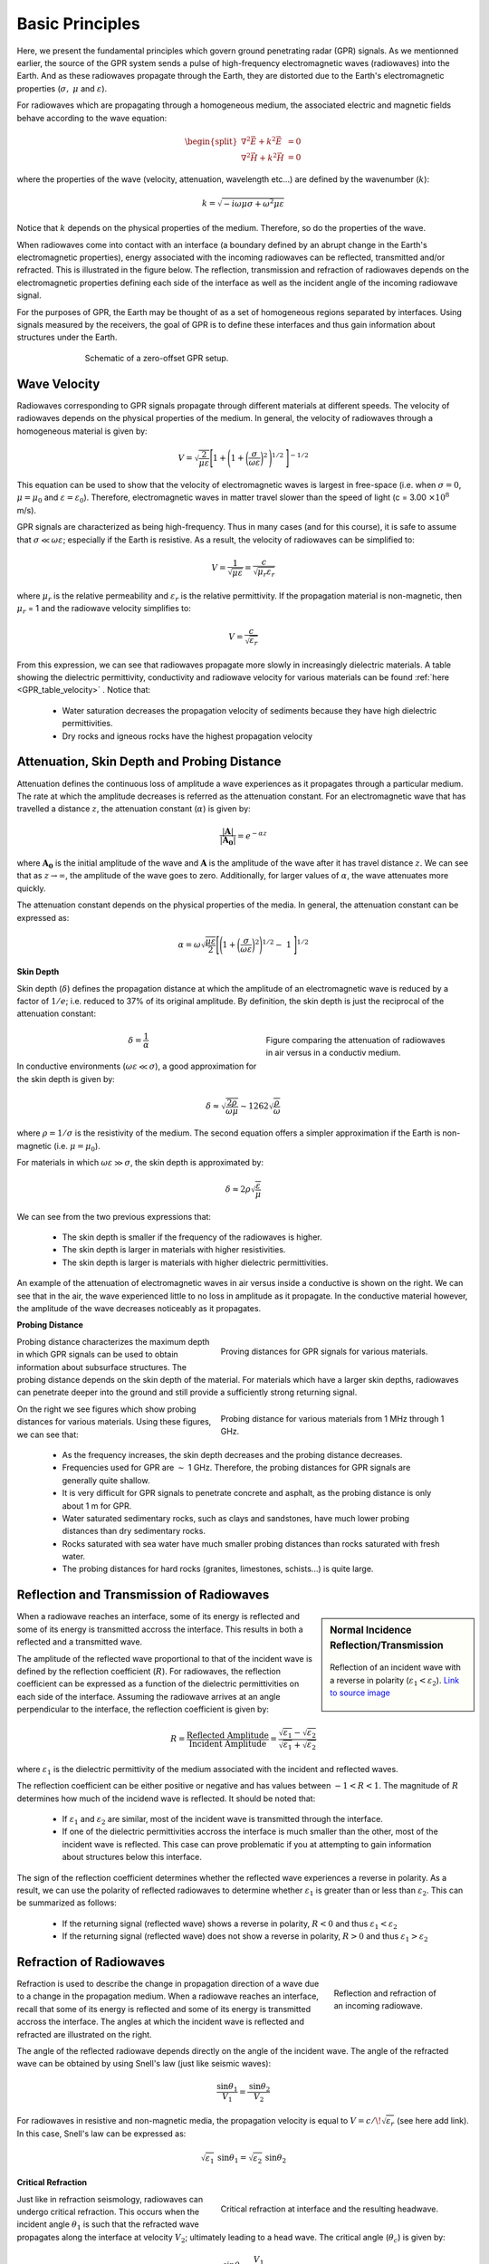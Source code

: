.. _GPR_fundamental_principles

Basic Principles
****************

Here, we present the fundamental principles which govern ground penetrating radar (GPR) signals.
As we mentionned earlier, the source of the GPR system sends a pulse of high-frequency electromagnetic waves (radiowaves) into the Earth.
And as these radiowaves propagate through the Earth, they are distorted due to the Earth's electromagnetic properties (:math:`\sigma , \; \mu` and :math:`\varepsilon`).

For radiowaves which are propagating through a homogeneous medium, the associated electric and magnetic fields behave according to the wave equation:

.. math::
	\begin{split}
	\nabla^2 \vec E + k^2 \vec E &= 0 \\
	\nabla^2 \vec H + k^2 \vec H &= 0
	\end{split}


where the properties of the wave (velocity, attenuation, wavelength etc...) are defined by the wavenumber (:math:`k`):

.. math::
	k = \sqrt{-i \omega \mu \sigma + \omega^2 \mu \varepsilon}


Notice that :math:`k` depends on the physical properties of the medium.
Therefore, so do the properties of the wave.

When radiowaves come into contact with an interface (a boundary defined by an abrupt change in the Earth's electromagnetic properties), energy associated with the incoming radiowaves can be reflected, transmitted and/or refracted.
This is illustrated in the figure below.
The reflection, transmission and refraction of radiowaves depends on the electromagnetic properties defining each side of the interface as well as the incident angle of the incoming radiowave signal.

For the purposes of GPR, the Earth may be thought of as a set of homogeneous regions separated by interfaces.
Using signals measured by the receivers, the goal of GPR is to define these interfaces and thus gain information about structures under the Earth.

.. figure:: images_new/GPR_schematic_example.jpg
		:align: center
		:figwidth: 70%

                Schematic of a zero-offset GPR setup.


Wave Velocity
=============

Radiowaves corresponding to GPR signals propagate through different materials at different speeds.
The velocity of radiowaves depends on the physical properties of the medium.
In general, the velocity of radiowaves through a homogeneous material is given by:

.. math::
	V = \sqrt{\frac{2}{\mu \varepsilon}} \Bigg [ 1 + \Bigg ( 1 + \bigg ( \frac{\sigma}{\omega \varepsilon} \bigg )^2 \, \Bigg )^{1/2} \; \Bigg ]^{-1/2}


This equation can be used to show that the velocity of electromagnetic waves is largest in free-space (i.e. when :math:`\sigma = 0`, :math:`\mu = \mu_0` and :math:`\varepsilon = \varepsilon_0`).
Therefore, electromagnetic waves in matter travel slower than the speed of light (c = 3.00 :math:`\times 10^8` m/s).

GPR signals are characterized as being high-frequency.
Thus in many cases (and for this course), it is safe to assume that :math:`\sigma \ll \omega \varepsilon`; especially if the Earth is resistive.
As a result, the velocity of radiowaves can be simplified to:

.. math::
	V = \frac{1}{\sqrt{\mu \varepsilon}} = \frac{c}{\sqrt{\mu_r \varepsilon_r}}


where :math:`\mu_r` is the relative permeability and :math:`\varepsilon_r` is the relative permittivity.
If the propagation material is non-magnetic, then :math:`\mu_r` = 1 and the radiowave velocity simplifies to:

.. math::
	V = \frac{c}{\sqrt{\varepsilon_r}}
	

From this expression, we can see that radiowaves propagate more slowly in increasingly dielectric materials.
A table showing the dielectric permittivity, conductivity and radiowave velocity for various materials can be found :ref:`here <GPR_table_velocity>` .
Notice that:
	
	- Water saturation decreases the propagation velocity of sediments because they have high dielectric permittivities.
	- Dry rocks and igneous rocks have the highest propagation velocity






Attenuation, Skin Depth and Probing Distance
============================================

Attenuation defines the continuous loss of amplitude a wave experiences as it propagates through a particular medium.
The rate at which the amplitude decreases is referred as the attenuation constant.
For an electromagnetic wave that has travelled a distance :math:`z`, the attenuation constant (:math:`\alpha`) is given by:

.. math::
	\frac{| \mathbf{A} |}{ | \mathbf{A_0} |} = e^{-\alpha z}

where :math:`\mathbf{A_0}` is the initial amplitude of the wave and :math:`\mathbf{A}` is the amplitude of the wave after it has travel distance :math:`z`.
We can see that as :math:`z \rightarrow \infty`, the amplitude of the wave goes to zero.
Additionally, for larger values of :math:`\alpha`, the wave attenuates more quickly.

The attenuation constant depends on the physical properties of the media.
In general, the attenuation constant can be expressed as:

.. math::
	\alpha = \omega \sqrt{\frac{\mu \varepsilon}{2}} \Bigg [ \Bigg ( 1 + \bigg ( \frac{\sigma}{\omega \varepsilon} \bigg )^2 \Bigg )^{1/2} - \; 1 \; \Bigg ]^{1/2}





**Skin Depth**




Skin depth (:math:`\delta`) defines the propagation distance at which the amplitude of an electromagnetic wave is reduced by a factor of :math:`1/e`; i.e. reduced to 37\% of its original amplitude.
By definition, the skin depth is just the reciprocal of the attenuation constant:

.. figure:: images_new/GPR_attenuation_skin_depth.png
		:align: right
		:figwidth: 40%

                Figure comparing the attenuation of radiowaves in air versus in a conductiv medium.


.. math::
	\delta = \frac{1}{\alpha}


In conductive environments (:math:`\omega \varepsilon \ll \sigma`), a good approximation for  the skin depth is given by:

.. math::
	\delta \approx \sqrt{\frac{2 \rho}{\omega \mu}} \sim 1262 \sqrt{\frac{\rho}{\omega}}

where :math:`\rho = 1/\sigma` is the resistivity of the medium.
The second equation offers a simpler approximation if the Earth is non-magnetic (i.e. :math:`\mu = \mu_0`).

For materials in which :math:`\omega \varepsilon \gg \sigma`, the skin depth is approximated by:


.. math::
	\delta \approx 2 \rho \sqrt{\frac{\varepsilon}{\mu}}


We can see from the two previous expressions that:

	- The skin depth is smaller if the frequency of the radiowaves is higher.
	- The skin depth is larger in materials with higher resistivities.
	- The skin depth is larger is materials with higher dielectric permittivities.


An example of the attenuation of electromagnetic waves in air versus inside a conductive is shown on the right.
We can see that in the air, the wave experienced little to no loss in amplitude as it propagate.
In the conductive material however, the amplitude of the wave decreases noticeably as it propagates.


**Probing Distance**

.. figure:: images_new/GPR_probing_distance_2.jpg
	:align: right
	:figwidth: 50%

	Proving distances for GPR signals for various materials.

Probing distance characterizes the maximum depth in which GPR signals can be used to obtain information about subsurface structures.
The probing distance depends on the skin depth of the material.
For materials which have a larger skin depths, radiowaves can penetrate deeper into the ground and still provide a sufficiently strong returning signal.

.. figure:: images_new/GPR_probing_distance.jpg
	:align: right
	:figwidth: 50%
		
	Probing distance for various materials from 1 MHz through 1 GHz.
		
		
On the right we see figures which show probing distances for various materials.
Using these figures, we can see that:

	- As the frequency increases, the skin depth decreases and the probing distance decreases.
	- Frequencies used for GPR are :math:`\sim` 1 GHz. Therefore, the probing distances for GPR signals are generally quite shallow.
	- It is very difficult for GPR signals to penetrate concrete and asphalt, as the probing distance is only about 1 m for GPR.
	- Water saturated sedimentary rocks, such as clays and sandstones, have much lower probing distances than dry sedimentary rocks.
	- Rocks saturated with sea water have much smaller probing distances than rocks saturated with fresh water.
	- The probing distances for hard rocks (granites, limestones, schists...) is quite large.





Reflection and Transmission of Radiowaves
=========================================


.. sidebar:: Normal Incidence Reflection/Transmission

	.. figure:: images/normal_incidence_reflection.gif
		:align: center
		:figwidth: 100%
	
		Reflection of an incident wave with a reverse in polarity (:math:`\varepsilon_1 <\varepsilon_2`). `Link to source image <https://commons.wikimedia.org/wiki/File:Partial_transmittance.gif>`__


When a radiowave reaches an interface, some of its energy is reflected and some of its energy is transmitted accross the interface.
This results in both a reflected and a transmitted wave.

The amplitude of the reflected wave proportional to that of the incident wave is defined by the reflection coefficient (:math:`R`).
For radiowaves, the reflection coefficient can be expressed as a function of the dielectric permittivities on each side of the interface.
Assuming the radiowave arrives at an angle perpendicular to the interface, the reflection coefficient is given by:

.. math::
	R = \frac{\textrm{Reflected Amplitude}}{\textrm{Incident Amplitude}} = \frac{\sqrt{\varepsilon_1} - \sqrt{\varepsilon_2}}{\sqrt{\varepsilon_1} + \sqrt{\varepsilon_2}}


where :math:`\varepsilon_1` is the dielectric permittivity of the medium associated with the incident and reflected waves.

The reflection coefficient can be either positive or negative and has values between :math:`-1 < R < 1`.
The magnitude of :math:`R` determines how much of the incidend wave is reflected.
It should be noted that:

	- If :math:`\varepsilon_1` and :math:`\varepsilon_2` are similar, most of the incident wave is transmitted through the interface.
	- If one of the dielectric permittivities accross the interface is much smaller than the other, most of the incident wave is reflected. This case can prove problematic if you at attempting to gain information about structures below this interface.


The sign of the reflection coefficient determines whether the reflected wave experiences a reverse in polarity.
As a result, we can use the polarity of reflected radiowaves to determine whether :math:`\varepsilon_1` is greater than or less than :math:`\varepsilon_2`.
This can be summarized as follows:

	- If the returning signal (reflected wave) shows a reverse in polarity, :math:`R<0` and thus :math:`\varepsilon_1 < \varepsilon_2`
	- If the returning signal (reflected wave) does not show a reverse in polarity, :math:`R>0` and thus :math:`\varepsilon_1 > \varepsilon_2`




Refraction of Radiowaves
========================

.. figure:: images_new/GPR_refraction.png
	:align: right
	:figwidth: 25%
		
	Reflection and refraction of an incoming radiowave.


Refraction is used to describe the change in propagation direction of a wave due to a change in the propagation medium.
When a radiowave reaches an interface, recall that some of its energy is reflected and some of its energy is transmitted accross the interface.
The angles at which the incident wave is reflected and refracted are illustrated on the right.

The angle of the reflected radiowave depends directly on the angle of the incident wave.
The angle of the refracted wave can be obtained by using Snell's law (just like seismic waves):

.. math::
	\frac{\textrm{sin}\theta_1}{V_1} = \frac{\textrm{sin}\theta_2}{V_2}


For radiowaves in resistive and non-magnetic media, the propagation velocity is equal to :math:`V = c/ \! \sqrt{\varepsilon_r}` (see here add link).
In this case, Snell's law can be expressed as:

.. math::
	\sqrt{\varepsilon_1} \, \textrm{sin}\theta_1 = \sqrt{\varepsilon_2} \, \textrm{sin}\theta_2


**Critical Refraction**

.. figure:: images_new/GPR_critical_refraction.png
	:align: right
	:figwidth: 50%
		
	Critical refraction at interface and the resulting headwave.


Just like in refraction seismology, radiowaves can undergo critical refraction.
This occurs when the incident angle :math:`\theta_1` is such that the refracted wave propagates along the interface at velocity :math:`V_2`; ultimately leading to a head wave.
The critical angle (:math:`\theta_c`) is given by:

.. math::
	\textrm{sin} \theta_c = \frac{V_1}{V_2}


Once again, we can see that critical refraction only occurs when :math:`V_1 < V_2`.
Additionally the propagation direction of the head wave is characterized by :math:`\theta_c`.




Example: Signal Paths for a 2-Layer Earth
=========================================

.. figure:: images_new/GPR_wave_paths_diagram.png
		:align: right
		:figwidth: 45%

                Radiowaves signals measured by a receiver for a 2-layer Earth where :math:`V_1 < V_2`.

Now that we understand the background theory, let's put it all together.
At :math:`t` = 0 s, the source (Tx) generates a pulse of radio waves.
As we can see on the right, there are many paths in which radiowaves can take in order to reach the receiver (Rx).
The propagation velocities, reflections and refractions can all be explained using the equations found above.
On the right, we have an example of a radargram, which shows the returning signal at increasing distances :math:`x` from the source.
Let us now try and explain the nature of each ray path.

**Path 1: Direct Air Wave**


.. figure:: images_new/GPR_radargram_2layer_example.png
		:align: right
		:figwidth: 45%

                Radargram for a 2-layer Earth.
               
               
This was travels through the air in a direct line from the transmitter to the receiver.
Recall that in the air, radiowaves propagate roughly at the speed of light (:math:`c = 3.00 \times 10^8` m/s).
As a result, the direct air wave is **always** the first signal measured by the receiver.
The time it takes this wave to reach the receiver is given by:

.. math::
	t_{air} = \frac{x}{c}


The direct wave is shown in **red** on the radargram.
According to the above equation, the velocity of the air wave is 1 divided by the slope of this line.


**Path 2: Direct Ground Wave**

This wave travels along the surface interface at velocity :math:`V_1`.
Like the air wave, the ground wave also takes a direct path.
Because :math:`V_1 < c`, the ground wave arrives later than the air wave.
The time it takes for the ground wave to reach the receiver is given by:

.. math::
	t_{ground} = \frac{x}{V_1}

The direct ground wave is shown in **pink**.
Like the air wave, the direct ground wave velocity can also be obtained from the slope of the line.


**Path 3: Reflected Wave**

The reflected wave travels through medium 1 at velocity :math:`V_1`.
Because it takes a longer path than the direct ground wave, it arrives later.
The time it takes for the reflected wave to reach the receiver is given by:

.. math::
	t_{ref} = \frac{\sqrt{x^2 + 4h^2}}{V_1}


The reflected wave is shown in **green**.
Unlike direct waves, the arrival time for the reflected wave is hyperbolic, which makes it distinguishable from other signals.
After sufficient distances (:math:`h \ll x`), the previous equation becomes approximately linear.
This portion of the curve can be used to estimate the velocity of the top-most layer.
Notice how the slope of the direct ground wave and reflected wave are parallel.


**Path 4: Critically Refracted Wave**

If :math:`V_1 < V_2`, there will be a critical refraction at the interface between :math:`V_1` and :math:`V_2`.
While the radiowave signal propagates along the interface, it travels at velocity :math:`V_2`.
In general, the time it takes for this wave to reach the receiver is given by:

.. math::
	t_c = \frac{x}{V_2} + \textrm{Constant}


It is important to note several things about the critically refracted wave:

	- If the distance :math:`d` is too small, the receiver does not measured the head wave. Therefore, the signal from this wave path is only seen if the transmitter is at sufficient distance.
	- At locations sufficiently close to the transmitter, the direct ground wave and reflected wave may arrive first because their travel distances are shorter.
	- At sufficient distances, the critically refracted wave will arrive first.


Notice that the arrival time for the critically refracted wave is also linear.
As a result, the critical wave signal could be used to determine the propagation velocity of the lower layer.
In this radargram example, we cannot easily see the critically refracted wave.


**Path 5: Critically Refracted at Surface**

Because :math:`V_1 < c`, reflected waves can be critically refracted at the surface.
While this wave propagates along the surface interface, it will have velocity :math:`c`.
In general, the time it takes for this wave to reach the receiver is given by:

.. math::
	t_c = \frac{x}{c} + \textrm{Constant}


Like the previously mentioned critically refracted wave, this wave may also be measured before or after other waves, depending on the problem geometries and the velocities of each medium.










